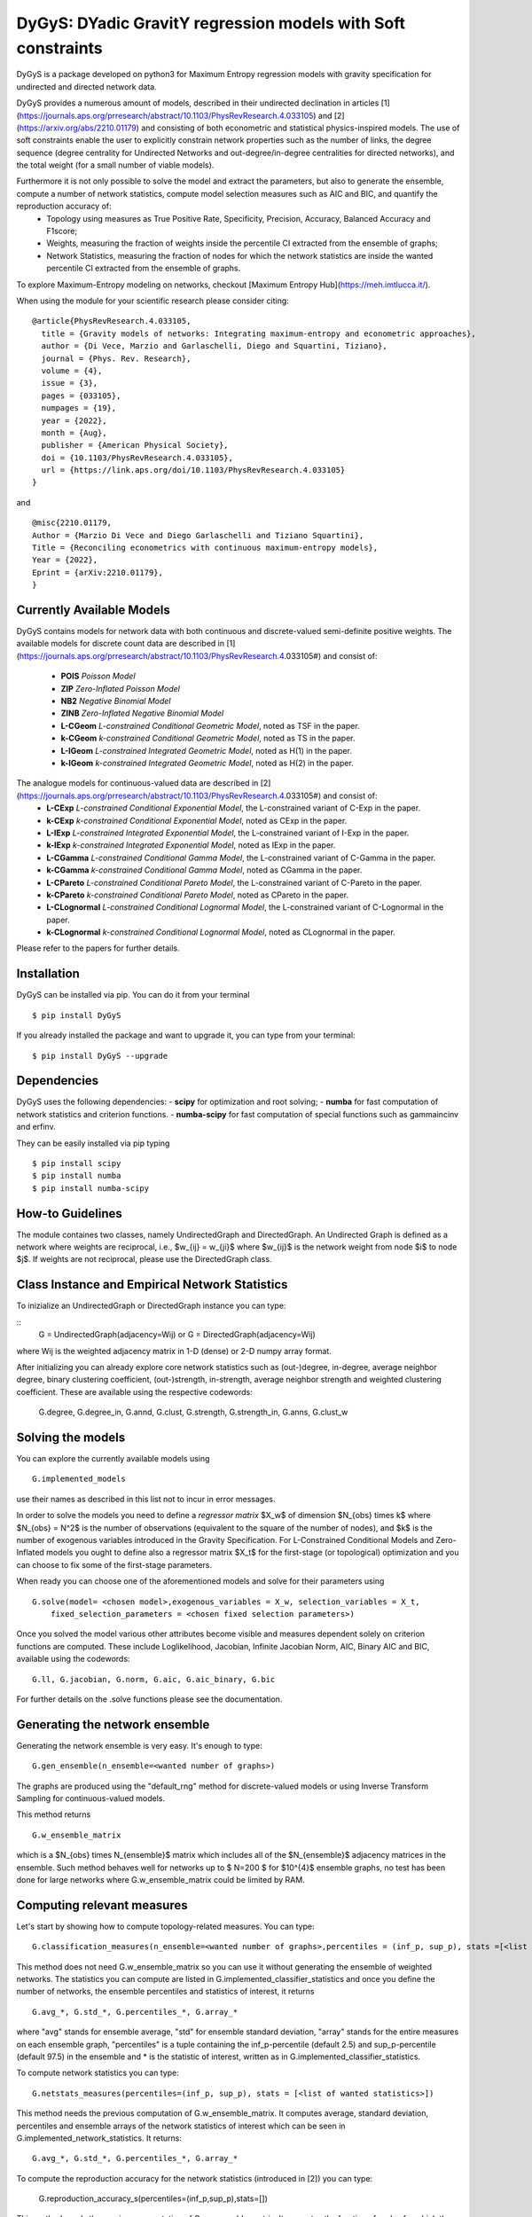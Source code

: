 
DyGyS: DYadic GravitY regression models with Soft constraints
=====================================

DyGyS is a package developed on python3 for Maximum Entropy regression models with gravity specification for undirected and directed network data.

DyGyS provides a numerous amount of models, described in their undirected declination in articles [1](https://journals.aps.org/prresearch/abstract/10.1103/PhysRevResearch.4.033105) and [2](https://arxiv.org/abs/2210.01179) and consisting of both econometric and statistical physics-inspired models.
The use of soft constraints enable the user to explicitly constrain network properties such as the number of links, the degree sequence (degree centrality for Undirected Networks and out-degree/in-degree centralities for directed networks), and the total weight (for a small number of viable models).

Furthermore it is not only possible to solve the model and extract the parameters, but also to generate the ensemble, compute a number of network statistics, compute model selection measures such as AIC and BIC, and quantify the reproduction accuracy of:
    - Topology using measures as True Positive Rate, Specificity, Precision, Accuracy, Balanced Accuracy and F1score;
    - Weights, measuring the fraction of weights inside the percentile CI extracted from the ensemble of graphs;
    - Network Statistics, measuring the fraction of nodes for which the network statistics are inside the wanted percentile CI extracted from the ensemble of graphs.

To explore Maximum-Entropy modeling on networks, checkout [Maximum Entropy Hub](https://meh.imtlucca.it/).

When using the module for your scientific research please consider citing:
::
    @article{PhysRevResearch.4.033105,
      title = {Gravity models of networks: Integrating maximum-entropy and econometric approaches},
      author = {Di Vece, Marzio and Garlaschelli, Diego and Squartini, Tiziano},
      journal = {Phys. Rev. Research},
      volume = {4},
      issue = {3},
      pages = {033105},
      numpages = {19},
      year = {2022},
      month = {Aug},
      publisher = {American Physical Society},
      doi = {10.1103/PhysRevResearch.4.033105},
      url = {https://link.aps.org/doi/10.1103/PhysRevResearch.4.033105}
    }


and
::
    @misc{2210.01179,
    Author = {Marzio Di Vece and Diego Garlaschelli and Tiziano Squartini},
    Title = {Reconciling econometrics with continuous maximum-entropy models},
    Year = {2022},
    Eprint = {arXiv:2210.01179},
    }


Currently Available Models
--------------------------

DyGyS contains models for network data with both continuous and discrete-valued semi-definite positive weights.
The available models for discrete count data are described in [1](https://journals.aps.org/prresearch/abstract/10.1103/PhysRevResearch.4.033105#) and consist of:

    - **POIS** *Poisson Model* 
    - **ZIP** *Zero-Inflated Poisson Model* 
    - **NB2** *Negative Binomial Model* 
    - **ZINB** *Zero-Inflated Negative Binomial Model* 
    - **L-CGeom** *L-constrained Conditional Geometric Model*, noted as TSF in the paper.
    - **k-CGeom** *k-constrained Conditional Geometric Model*, noted as TS in the paper.
    - **L-IGeom** *L-constrained Integrated Geometric Model*, noted as H(1) in the paper.
    - **k-IGeom** *k-constrained Integrated Geometric Model*, noted as H(2) in the paper.

The analogue models for continuous-valued data are described in [2](https://journals.aps.org/prresearch/abstract/10.1103/PhysRevResearch.4.033105#) and consist of:
    - **L-CExp** *L-constrained Conditional Exponential Model*, the L-constrained variant of C-Exp in the paper.
    - **k-CExp** *k-constrained Conditional Exponential Model*, noted as CExp in the paper.
    - **L-IExp** *L-constrained Integrated Exponential Model*, the L-constrained variant of I-Exp in the paper.
    - **k-IExp** *k-constrained Integrated Exponential Model*, noted as IExp in the paper.
    - **L-CGamma** *L-constrained Conditional Gamma Model*, the L-constrained variant of C-Gamma in the paper.
    - **k-CGamma** *k-constrained Conditional Gamma Model*, noted as CGamma in the paper.
    - **L-CPareto** *L-constrained Conditional Pareto Model*, the L-constrained variant of C-Pareto in the paper.
    - **k-CPareto** *k-constrained Conditional Pareto Model*, noted as CPareto in the paper.
    - **L-CLognormal** *L-constrained Conditional Lognormal Model*, the L-constrained variant of C-Lognormal in the paper.
    - **k-CLognormal** *k-constrained Conditional Lognormal Model*, noted as CLognormal in the paper.

Please refer to the papers for further details.

Installation
------------
DyGyS can be installed via pip. You can do it from your terminal
::
    $ pip install DyGyS

If you already installed the package and want to  upgrade it,
you can type from your terminal:
::
    $ pip install DyGyS --upgrade


Dependencies
---------------------
DyGyS uses the following dependencies:
- **scipy** for optimization and root solving;
- **numba** for fast computation of network statistics and criterion functions.
- **numba-scipy** for fast computation of special functions such as gammaincinv and erfinv.

They can be easily installed via pip typing
::
    $ pip install scipy
    $ pip install numba
    $ pip install numba-scipy


How-to Guidelines
------------
The module containes two classes, namely UndirectedGraph and DirectedGraph.
An Undirected Graph is defined as a network where weights are reciprocal, i.e., $w_{ij} = w_{ji}$ where $w_{ij}$ is the network weight from node $i$ to node $j$. 
If weights are not reciprocal, please use the DirectedGraph class.

Class Instance and Empirical Network Statistics
-----------

To inizialize an UndirectedGraph or DirectedGraph instance you can type:

::
    G = UndirectedGraph(adjacency=Wij)
    or
    G = DirectedGraph(adjacency=Wij)
where Wij is the weighted adjacency matrix in 1-D (dense) or 2-D numpy array format.

After initializing you can already explore core network statistics such as (out-)degree, in-degree, average neighbor degree, binary clustering coefficient, (out-)strength, in-strength, average neighbor strength and weighted clustering coefficient.
These are available using the respective codewords:

    G.degree, G.degree_in, G.annd, G.clust, G.strength, G.strength_in, G.anns, G.clust_w

Solving the models
------------
You can explore the currently available models using
::    
    G.implemented_models
use their names as described in this list not to incur in error messages.

In order to solve the models you need to define a *regressor matrix* $X_w$ of dimension $N_{obs} \times k$ where $N_{obs} = N^2$ is the number of observations (equivalent to the square of the number of nodes), and $k$ is the number of exogenous variables introduced in the Gravity Specification. 
For L-Constrained Conditional Models and Zero-Inflated models you ought to define also a regressor matrix $X_t$ for the first-stage (or topological) optimization and you can choose to fix some of the first-stage parameters.

When ready you can choose one of the aforementioned models and solve for their parameters using
::    
    G.solve(model= <chosen model>,exogenous_variables = X_w, selection_variables = X_t,
        fixed_selection_parameters = <chosen fixed selection parameters>)

Once you solved the model various other attributes become visible and measures dependent solely on criterion functions are computed. These include Loglikelihood, Jacobian, Infinite Jacobian Norm, AIC, Binary AIC and BIC, available using the codewords:
::
    G.ll, G.jacobian, G.norm, G.aic, G.aic_binary, G.bic

For further details on the .solve functions please see the documentation.



Generating the network ensemble 
----------------
Generating the network ensemble is very easy. It's enough to type:
::    
    G.gen_ensemble(n_ensemble=<wanted number of graphs>)
The graphs are produced using the "default_rng" method for discrete-valued models or using Inverse Transform Sampling for continuous-valued models.

This method returns
::
    G.w_ensemble_matrix
which is a $N_{obs} \times N_{ensemble}$ matrix which includes all of the $N_{ensemble}$ adjacency matrices in the ensemble.
Such method behaves well for networks up to $ N=200 $ for $10^{4}$ ensemble graphs, no test has been done for large networks where G.w_ensemble_matrix could be limited by RAM.


Computing relevant measures
----------------
Let's start by showing how to compute topology-related measures. 
You can type:
::    
    G.classification_measures(n_ensemble=<wanted number of graphs>,percentiles = (inf_p, sup_p), stats =[<list of wanted statistics>])
This method does not need G.w_ensemble_matrix so you can use it without generating the ensemble of weighted networks.
The statistics you can compute are listed in G.implemented_classifier_statistics and once you define the number of networks, the ensemble percentiles and statistics of interest, it returns
::
    G.avg_*, G.std_*, G.percentiles_*, G.array_*
where "avg" stands for ensemble average, "std" for ensemble standard deviation, "array" stands for the entire measures on each ensemble graph, "percentiles" is a tuple containing the inf_p-percentile (default 2.5) and sup_p-percentile (default 97.5) in the ensemble and * is the statistic of interest, written as in G.implemented_classifier_statistics.


To compute network statistics you can type:
::
    G.netstats_measures(percentiles=(inf_p, sup_p), stats = [<list of wanted statistics>])
This method needs the previous computation of G.w_ensemble_matrix.
It computes average, standard deviation, percentiles and ensemble arrays of the network statistics of interest which can be seen in G.implemented_network_statistics.
It returns:
::
    G.avg_*, G.std_*, G.percentiles_*, G.array_*

To compute the reproduction accuracy for the network statistics (introduced in [2]) you can type:
    
    G.reproduction_accuracy_s(percentiles=(inf_p,sup_p),stats=[])
This method needs the previous computation of G.w_ensemble_matrix.
It computes the fraction of nodes for which the network measure is inside a percentile CI extracted from the graph ensemble.
It returns
::    
    G.RA_s
i.e., a list of reproduction accuracies for each of the network statistics introduced via -stats- list arranged according to its order.

Finally, you can compute the reproduction accuracy for the weights (introduced in [2]) using:
::
    G.reproduction_accuracy_w(percentiles=(inf_p,sup_p))
This method needs the previous computation of G.w_ensemble_matrix.
It computes the fraction of empirical weights which fall inside the percentile CI interval given by the inf_p-percentile  and sup_p-percentile, extracted from the graph ensemble and it returns as the attribute 
::
    G.RA_w.


Credits
-----

*Author*:

[Marzio Di Vece](https://www.imtlucca.it/it/marzio.divece) (a.k.a. [MarsMDK](https://github.com/MarsMDK))

*Acknowledgments*:
The module was developed under the supervision of [Diego Garlaschelli](https://www.imtlucca.it/en/diego.garlaschelli) and [Tiziano Squartini](https://www.imtlucca.it/en/tiziano.squartini).
It was developed at [IMT School for Advanced Studies Lucca](https://www.imtlucca.it/en) and is supported by the Italian ‘Programma di Attività Integrata’ (PAI) project ‘Prosociality, Cognition and Peer Effects’ (Pro.Co.P.E.), funded by IMT School for Advanced Studies.
